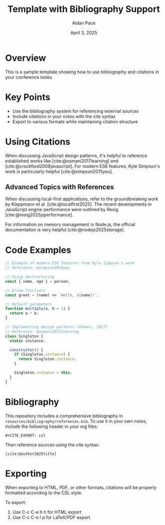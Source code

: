 #+TITLE: Template with Bibliography Support
#+AUTHOR: Aidan Pace
#+DATE: April 3, 2025
#+CATEGORY: dotJS2025
#+PROPERTY: header-args :mkdirp yes
#+PROPERTY: header-args:js :tangle ../code-examples/demos/sample-code.js
#+CITE_EXPORT: csl

* Overview
This is a sample template showing how to use bibliography and citations in your conference notes.

* Key Points
- Use the bibliography system for referencing external sources
- Include citations in your notes with the cite syntax
- Export to various formats while maintaining citation structure

* Using Citations

When discussing JavaScript design patterns, it's helpful to reference established works like [cite:@osmani2017learning] and [cite:@crockford2008javascript]. For modern ES6 features, Kyle Simpson's work is particularly helpful [cite:@simpson2015you].

** Advanced Topics with References

When discussing local-first applications, refer to the groundbreaking work by Kleppmann et al. [cite:@localfirst2025]. The recent developments in JavaScript engine performance were outlined by Resig [cite:@resig2025jsperformance].

For information on memory management in Node.js, the official documentation is very helpful [cite:@nodejs2025storage].

* Code Examples
#+BEGIN_SRC javascript
// Example of modern ES6 features from Kyle Simpson's work
// Reference: @simpson2015you

// Using destructuring
const { name, age } = person;

// Arrow functions
const greet = (name) => `Hello, ${name}!`;

// Default parameters
function multiply(a, b = 1) {
  return a * b;
}

// Implementing design patterns (Osmani, 2017)
// Reference: @osmani2017learning
class Singleton {
  static instance;
  
  constructor() {
    if (Singleton.instance) {
      return Singleton.instance;
    }
    
    Singleton.instance = this;
  }
}
#+END_SRC

* Bibliography
:PROPERTIES:
:header-args: :tangle no
:END:

This repository includes a comprehensive bibliography in =resources/bibliography/references.bib=. To use it in your own notes, include the following header in your org files:

#+BEGIN_EXAMPLE
#+CITE_EXPORT: csl
#+END_EXAMPLE

Then reference sources using the cite syntax:

#+BEGIN_EXAMPLE
[cite:@author2025title]
#+END_EXAMPLE

* Exporting

When exporting to HTML, PDF, or other formats, citations will be properly formatted according to the CSL style.

To export:
1. Use C-c C-e h h for HTML export
2. Use C-c C-e l p for LaTeX/PDF export